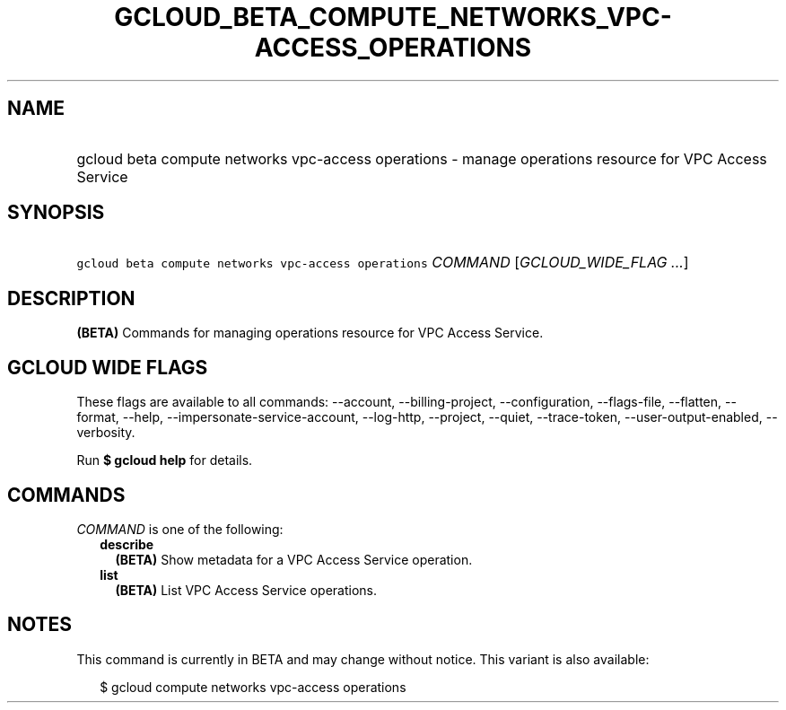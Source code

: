 
.TH "GCLOUD_BETA_COMPUTE_NETWORKS_VPC\-ACCESS_OPERATIONS" 1



.SH "NAME"
.HP
gcloud beta compute networks vpc\-access operations \- manage operations resource for VPC Access Service



.SH "SYNOPSIS"
.HP
\f5gcloud beta compute networks vpc\-access operations\fR \fICOMMAND\fR [\fIGCLOUD_WIDE_FLAG\ ...\fR]



.SH "DESCRIPTION"

\fB(BETA)\fR Commands for managing operations resource for VPC Access Service.



.SH "GCLOUD WIDE FLAGS"

These flags are available to all commands: \-\-account, \-\-billing\-project,
\-\-configuration, \-\-flags\-file, \-\-flatten, \-\-format, \-\-help,
\-\-impersonate\-service\-account, \-\-log\-http, \-\-project, \-\-quiet,
\-\-trace\-token, \-\-user\-output\-enabled, \-\-verbosity.

Run \fB$ gcloud help\fR for details.



.SH "COMMANDS"

\f5\fICOMMAND\fR\fR is one of the following:

.RS 2m
.TP 2m
\fBdescribe\fR
\fB(BETA)\fR Show metadata for a VPC Access Service operation.

.TP 2m
\fBlist\fR
\fB(BETA)\fR List VPC Access Service operations.


.RE
.sp

.SH "NOTES"

This command is currently in BETA and may change without notice. This variant is
also available:

.RS 2m
$ gcloud compute networks vpc\-access operations
.RE

